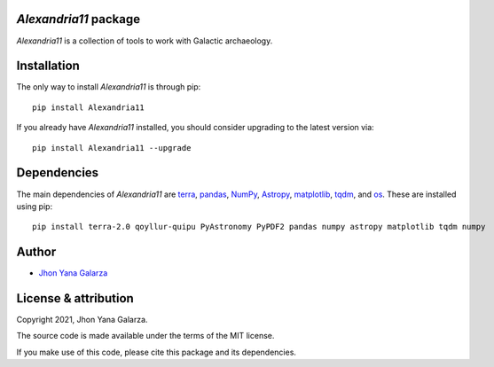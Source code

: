*Alexandria11* package
----------------------
*Alexandria11* is a collection of tools to work with Galactic archaeology.

Installation
------------
The only way to install *Alexandria11* is through pip::

    pip install Alexandria11

If you already have *Alexandria11* installed, you should consider upgrading to the latest version via::

    pip install Alexandria11 --upgrade

Dependencies
------------
The main dependencies of *Alexandria11* are `terra <https://github.com/ramstojh/terra/>`_, `pandas <https://pandas.pydata.org/>`_, `NumPy <https://numpy.org/>`_, `Astropy <https://www.astropy.org/>`_, `matplotlib <https://matplotlib.org/>`_, `tqdm <https://tqdm.github.io/>`_, and `os <https://docs.python.org/3/library/os.html>`_. 
These are installed using pip::

    pip install terra-2.0 qoyllur-quipu PyAstronomy PyPDF2 pandas numpy astropy matplotlib tqdm numpy 
    

Author
------
- `Jhon Yana Galarza <https://github.com/ramstojh>`_


License & attribution
---------------------

Copyright 2021, Jhon Yana Galarza.

The source code is made available under the terms of the MIT license.

If you make use of this code, please cite this package and its dependencies.
